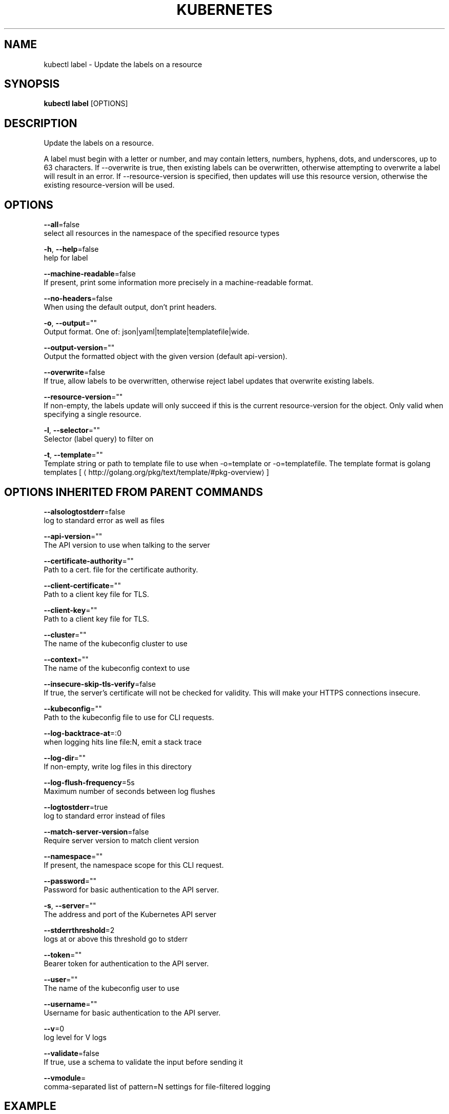 .TH "KUBERNETES" "1" " kubernetes User Manuals" "Eric Paris" "Jan 2015"  ""


.SH NAME
.PP
kubectl label \- Update the labels on a resource


.SH SYNOPSIS
.PP
\fBkubectl label\fP [OPTIONS]


.SH DESCRIPTION
.PP
Update the labels on a resource.

.PP
A label must begin with a letter or number, and may contain letters, numbers, hyphens, dots, and underscores, up to 63 characters.
If \-\-overwrite is true, then existing labels can be overwritten, otherwise attempting to overwrite a label will result in an error.
If \-\-resource\-version is specified, then updates will use this resource version, otherwise the existing resource\-version will be used.


.SH OPTIONS
.PP
\fB\-\-all\fP=false
    select all resources in the namespace of the specified resource types

.PP
\fB\-h\fP, \fB\-\-help\fP=false
    help for label

.PP
\fB\-\-machine\-readable\fP=false
    If present, print some information more precisely in a machine\-readable format.

.PP
\fB\-\-no\-headers\fP=false
    When using the default output, don't print headers.

.PP
\fB\-o\fP, \fB\-\-output\fP=""
    Output format. One of: json|yaml|template|templatefile|wide.

.PP
\fB\-\-output\-version\fP=""
    Output the formatted object with the given version (default api\-version).

.PP
\fB\-\-overwrite\fP=false
    If true, allow labels to be overwritten, otherwise reject label updates that overwrite existing labels.

.PP
\fB\-\-resource\-version\fP=""
    If non\-empty, the labels update will only succeed if this is the current resource\-version for the object. Only valid when specifying a single resource.

.PP
\fB\-l\fP, \fB\-\-selector\fP=""
    Selector (label query) to filter on

.PP
\fB\-t\fP, \fB\-\-template\fP=""
    Template string or path to template file to use when \-o=template or \-o=templatefile.  The template format is golang templates [
\[la]http://golang.org/pkg/text/template/#pkg-overview\[ra]]


.SH OPTIONS INHERITED FROM PARENT COMMANDS
.PP
\fB\-\-alsologtostderr\fP=false
    log to standard error as well as files

.PP
\fB\-\-api\-version\fP=""
    The API version to use when talking to the server

.PP
\fB\-\-certificate\-authority\fP=""
    Path to a cert. file for the certificate authority.

.PP
\fB\-\-client\-certificate\fP=""
    Path to a client key file for TLS.

.PP
\fB\-\-client\-key\fP=""
    Path to a client key file for TLS.

.PP
\fB\-\-cluster\fP=""
    The name of the kubeconfig cluster to use

.PP
\fB\-\-context\fP=""
    The name of the kubeconfig context to use

.PP
\fB\-\-insecure\-skip\-tls\-verify\fP=false
    If true, the server's certificate will not be checked for validity. This will make your HTTPS connections insecure.

.PP
\fB\-\-kubeconfig\fP=""
    Path to the kubeconfig file to use for CLI requests.

.PP
\fB\-\-log\-backtrace\-at\fP=:0
    when logging hits line file:N, emit a stack trace

.PP
\fB\-\-log\-dir\fP=""
    If non\-empty, write log files in this directory

.PP
\fB\-\-log\-flush\-frequency\fP=5s
    Maximum number of seconds between log flushes

.PP
\fB\-\-logtostderr\fP=true
    log to standard error instead of files

.PP
\fB\-\-match\-server\-version\fP=false
    Require server version to match client version

.PP
\fB\-\-namespace\fP=""
    If present, the namespace scope for this CLI request.

.PP
\fB\-\-password\fP=""
    Password for basic authentication to the API server.

.PP
\fB\-s\fP, \fB\-\-server\fP=""
    The address and port of the Kubernetes API server

.PP
\fB\-\-stderrthreshold\fP=2
    logs at or above this threshold go to stderr

.PP
\fB\-\-token\fP=""
    Bearer token for authentication to the API server.

.PP
\fB\-\-user\fP=""
    The name of the kubeconfig user to use

.PP
\fB\-\-username\fP=""
    Username for basic authentication to the API server.

.PP
\fB\-\-v\fP=0
    log level for V logs

.PP
\fB\-\-validate\fP=false
    If true, use a schema to validate the input before sending it

.PP
\fB\-\-vmodule\fP=
    comma\-separated list of pattern=N settings for file\-filtered logging


.SH EXAMPLE
.PP
.RS

.nf
// Update pod 'foo' with the label 'unhealthy' and the value 'true'.
$ kubectl label pods foo unhealthy=true

// Update pod 'foo' with the label 'status' and the value 'unhealthy', overwriting any existing value.
$ kubectl label \-\-overwrite pods foo status=unhealthy

// Update all pods in the namespace
$ kubectl label pods \-\-all status=unhealthy

// Update pod 'foo' only if the resource is unchanged from version 1.
$ kubectl label pods foo status=unhealthy \-\-resource\-version=1

// Update pod 'foo' by removing a label named 'bar' if it exists.
// Does not require the \-\-overwrite flag.
$ kubectl label pods foo bar\-

.fi
.RE


.SH SEE ALSO
.PP
\fBkubectl(1)\fP,


.SH HISTORY
.PP
January 2015, Originally compiled by Eric Paris (eparis at redhat dot com) based on the kubernetes source material, but hopefully they have been automatically generated since!

